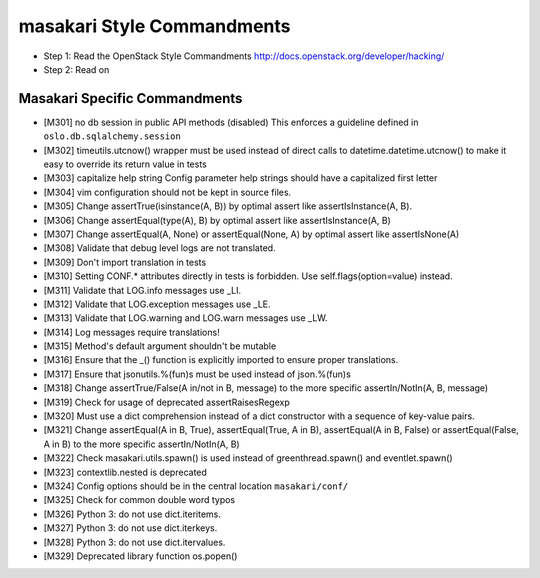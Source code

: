 masakari Style Commandments
===========================

- Step 1: Read the OpenStack Style Commandments
  http://docs.openstack.org/developer/hacking/
- Step 2: Read on

Masakari Specific Commandments
------------------------------


- [M301] no db session in public API methods (disabled)
  This enforces a guideline defined in ``oslo.db.sqlalchemy.session``
- [M302] timeutils.utcnow() wrapper must be used instead of direct
  calls to datetime.datetime.utcnow() to make it easy to override its return value in tests
- [M303] capitalize help string
  Config parameter help strings should have a capitalized first letter
- [M304] vim configuration should not be kept in source files.
- [M305] Change assertTrue(isinstance(A, B)) by optimal assert like
  assertIsInstance(A, B).
- [M306] Change assertEqual(type(A), B) by optimal assert like
  assertIsInstance(A, B)
- [M307] Change assertEqual(A, None) or assertEqual(None, A) by optimal assert like
  assertIsNone(A)
- [M308] Validate that debug level logs are not translated.
- [M309] Don't import translation in tests
- [M310] Setting CONF.* attributes directly in tests is forbidden. Use
  self.flags(option=value) instead.
- [M311] Validate that LOG.info messages use _LI.
- [M312] Validate that LOG.exception messages use _LE.
- [M313] Validate that LOG.warning and LOG.warn messages use _LW.
- [M314] Log messages require translations!
- [M315] Method's default argument shouldn't be mutable
- [M316] Ensure that the _() function is explicitly imported to ensure proper translations.
- [M317] Ensure that jsonutils.%(fun)s must be used instead of json.%(fun)s
- [M318] Change assertTrue/False(A in/not in B, message) to the more specific
  assertIn/NotIn(A, B, message)
- [M319] Check for usage of deprecated assertRaisesRegexp
- [M320] Must use a dict comprehension instead of a dict constructor with a sequence of key-value pairs.
- [M321] Change assertEqual(A in B, True), assertEqual(True, A in B),
  assertEqual(A in B, False) or assertEqual(False, A in B) to the more specific
  assertIn/NotIn(A, B)
- [M322] Check masakari.utils.spawn() is used instead of greenthread.spawn() and eventlet.spawn()
- [M323] contextlib.nested is deprecated
- [M324] Config options should be in the central location ``masakari/conf/``
- [M325] Check for common double word typos
- [M326] Python 3: do not use dict.iteritems.
- [M327] Python 3: do not use dict.iterkeys.
- [M328] Python 3: do not use dict.itervalues.
- [M329] Deprecated library function os.popen()
